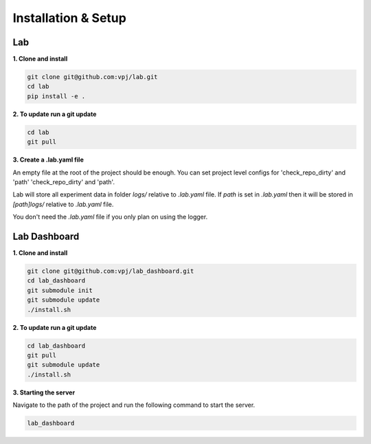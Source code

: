 Installation & Setup
====================


Lab
----


**1. Clone and install**


.. code-block:: bash

    git clone git@github.com:vpj/lab.git
    cd lab
    pip install -e .

**2. To update run a git update**


.. code-block:: bash

    cd lab
    git pull

**3. Create a .lab.yaml file**

An empty file at the root of the project should be enough. You can set project level configs for 'check_repo_dirty' and 'path' 'check_repo_dirty' and 'path'.

Lab will store all experiment data in folder `logs/` relative to `.lab.yaml` file. If `path` is set in `.lab.yaml` then it will be stored in `[path]logs/` relative to `.lab.yaml` file.

You don't need the `.lab.yaml` file if you only plan on using the logger.


Lab Dashboard
--------------

**1. Clone and install**


.. code-block:: bash

  git clone git@github.com:vpj/lab_dashboard.git
  cd lab_dashboard
  git submodule init
  git submodule update
  ./install.sh


**2. To update run a git update**


.. code-block:: bash

  cd lab_dashboard
  git pull
  git submodule update
  ./install.sh


**3. Starting the server**

Navigate to the path of the project and run the following command to start the server.

.. code-block:: bash

  lab_dashboard



